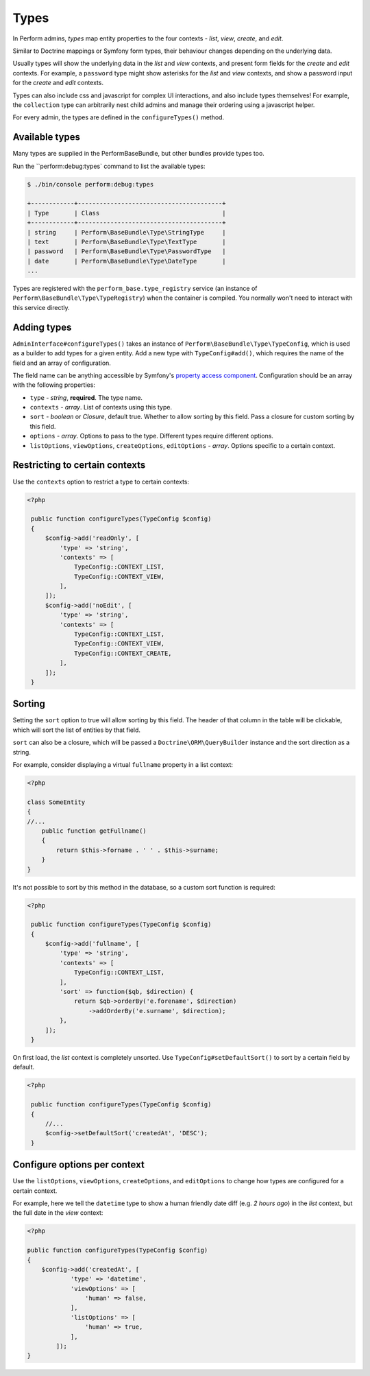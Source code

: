 Types
=====

In Perform admins, `types` map entity properties to the four contexts - `list`, `view`, `create`, and `edit`.

Similar to Doctrine mappings or Symfony form types, their behaviour changes depending on the underlying data.

Usually types will show the underlying data in the `list` and `view` contexts, and present form fields for the `create` and `edit` contexts. For example, a ``password`` type might show asterisks for the `list` and `view` contexts, and show a password input for the `create` and `edit` contexts.

Types can also include css and javascript for complex UI interactions, and also include types themselves!
For example, the ``collection`` type can arbitrarily nest child admins and manage their ordering using a javascript helper.

For every admin, the types are defined in the ``configureTypes()`` method.

Available types
---------------

Many types are supplied in the PerformBaseBundle, but other bundles provide types too.

Run the ``perform:debug:types` command to list the available types:

.. code-block:: bash

   $ ./bin/console perform:debug:types

   +------------+----------------------------------------+
   | Type       | Class                                  |
   +------------+----------------------------------------+
   | string     | Perform\BaseBundle\Type\StringType     |
   | text       | Perform\BaseBundle\Type\TextType       |
   | password   | Perform\BaseBundle\Type\PasswordType   |
   | date       | Perform\BaseBundle\Type\DateType       |
   ...

Types are registered with the ``perform_base.type_registry`` service (an instance of ``Perform\BaseBundle\Type\TypeRegistry``) when the container is compiled.
You normally won't need to interact with this service directly.

Adding types
------------

``AdminInterface#configureTypes()`` takes an instance of ``Perform\BaseBundle\Type\TypeConfig``, which is used as a builder to add types for a given entity.
Add a new type with ``TypeConfig#add()``, which requires the name of the field and an array of configuration.

The field name can be anything accessible by Symfony's `property access component <http://symfony.com/doc/current/components/property_access.html>`_.
Configuration should be an array with the following properties:

* ``type`` - `string`, **required**. The type name.
* ``contexts`` - `array`. List of contexts using this type.
* ``sort`` - `boolean` or `Closure`, default true. Whether to allow sorting by this field. Pass a closure for custom sorting by this field.
* ``options`` - `array`. Options to pass to the type. Different types require different options.
* ``listOptions``, ``viewOptions``, ``createOptions``, ``editOptions`` - `array`. Options specific to a certain context.

Restricting to certain contexts
-------------------------------

Use the ``contexts`` option to restrict a type to certain contexts:

.. code-block:: php

   <?php

    public function configureTypes(TypeConfig $config)
    {
        $config->add('readOnly', [
            'type' => 'string',
            'contexts' => [
                TypeConfig::CONTEXT_LIST,
                TypeConfig::CONTEXT_VIEW,
            ],
        ]);
        $config->add('noEdit', [
            'type' => 'string',
            'contexts' => [
                TypeConfig::CONTEXT_LIST,
                TypeConfig::CONTEXT_VIEW,
                TypeConfig::CONTEXT_CREATE,
            ],
        ]);
    }

Sorting
-------

Setting the ``sort`` option to true will allow sorting by this field.
The header of that column in the table will be clickable, which will sort the list of entities by that field.

``sort`` can also be a closure, which will be passed a ``Doctrine\ORM\QueryBuilder`` instance and the sort direction as a string.

For example, consider displaying a virtual ``fullname`` property in a list context:

.. code-block:: php

   <?php

   class SomeEntity
   {
   //...
       public function getFullname()
       {
           return $this->forname . ' ' . $this->surname;
       }
   }

It's not possible to sort by this method in the database, so a custom sort function is required:

.. code-block:: php

   <?php

    public function configureTypes(TypeConfig $config)
    {
        $config->add('fullname', [
            'type' => 'string',
            'contexts' => [
                TypeConfig::CONTEXT_LIST,
            ],
            'sort' => function($qb, $direction) {
                return $qb->orderBy('e.forename', $direction)
                    ->addOrderBy('e.surname', $direction);
            },
        ]);
    }

On first load, the `list` context is completely unsorted.
Use ``TypeConfig#setDefaultSort()`` to sort by a certain field by default.

.. code-block:: php

   <?php

    public function configureTypes(TypeConfig $config)
    {
        //...
        $config->setDefaultSort('createdAt', 'DESC');
    }

Configure options per context
-----------------------------

Use the ``listOptions``, ``viewOptions``, ``createOptions``, and ``editOptions`` to change how types are configured for a certain context.

For example, here we tell the ``datetime`` type to show a human friendly date diff (e.g. `2 hours ago`) in the `list` context, but the full date in the `view` context:

.. code-block:: php

    <?php

    public function configureTypes(TypeConfig $config)
    {
        $config->add('createdAt', [
                'type' => 'datetime',
                'viewOptions' => [
                    'human' => false,
                ],
                'listOptions' => [
                    'human' => true,
                ],
            ]);
    }
